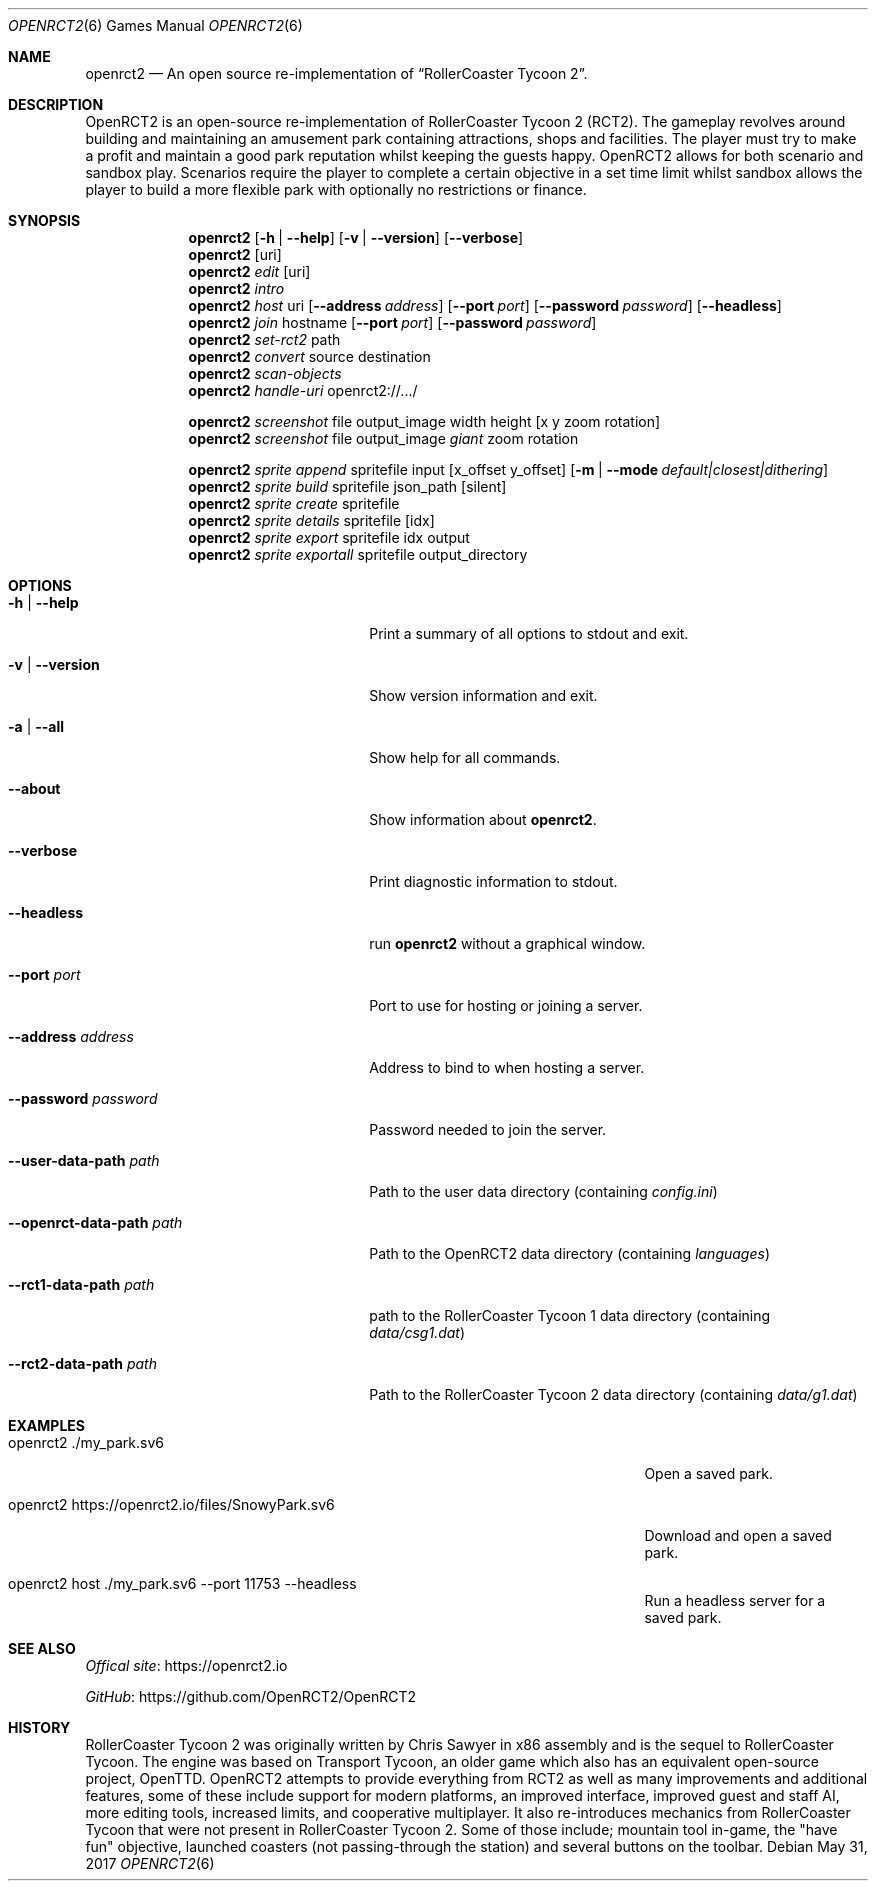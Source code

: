 .Dd May 31, 2017
.Dt OPENRCT2 6
.Os
.Sh NAME
.Nm openrct2
.Nd An open source re-implementation of \(lqRollerCoaster Tycoon 2\(rq.

.Sh DESCRIPTION
OpenRCT2 is an open-source re-implementation of RollerCoaster Tycoon 2 (RCT2).
The gameplay revolves around building and maintaining an amusement park
containing attractions, shops and facilities. The player must try to make a
profit and maintain a good park reputation whilst keeping the guests happy.
OpenRCT2 allows for both scenario and sandbox play. Scenarios require the
player to complete a certain objective in a set time limit whilst sandbox
allows the player to build a more flexible park with optionally no
restrictions or finance.

.Sh SYNOPSIS
.Nm
.Op Fl h | -help
.Op Fl v | -version
.Op Fl -verbose
.Nm
.Op uri
.Nm
.Ar edit
.Op uri
.Nm
.Ar intro
.Nm
.Ar host
uri
.Op Fl -address Ar address
.Op Fl -port Ar port
.Op Fl -password Ar password
.Op Fl -headless
.Nm
.Ar join
hostname
.Op Fl -port Ar port
.Op Fl -password Ar password
.Nm
.Ar set-rct2
path
.Nm
.Ar convert
source
destination
.Nm
.Ar scan-objects
.Nm
.Ar handle-uri
openrct2://.../

.Nm
.Ar screenshot
file output_image width height
.Op x y zoom rotation
.Nm
.Ar screenshot
file output_image
.Ar giant
zoom rotation

.Nm
.Ar sprite append
spritefile input
.Op x_offset y_offset
.Op Fl m | -mode Ar default|closest|dithering
.Nm
.Ar sprite build
spritefile json_path
.Op silent
.Nm
.Ar sprite create
spritefile
.Nm
.Ar sprite details
spritefile
.Op idx
.Nm
.Ar sprite export
spritefile idx output
.Nm
.Ar sprite exportall
spritefile output_directory

.Sh OPTIONS
.Bl -tag -width "-openrct-data-path path "

.It Fl h | -help
Print a summary of all options to stdout and exit.

.It Fl v | -version
Show version information and exit.

.It Fl a | -all
Show help for all commands.

.It Fl -about
Show information about
.Nm .

.It Fl -verbose
Print diagnostic information to stdout.

.It Fl -headless
run
.Nm
without a graphical window.

.It Fl -port Ar port
Port to use for hosting or joining a server.

.It Fl -address Ar address
Address to bind to when hosting a server.

.It Fl -password Ar password
Password needed to join the server.

.It Fl -user-data-path Ar path
Path to the user data directory (containing
.Pa config.ini )

.It Fl -openrct-data-path Ar path
Path to the OpenRCT2 data directory (containing
.Pa languages )

.It Fl -rct1-data-path Ar path
path to the RollerCoaster Tycoon 1 data directory (containing
.Pa data/csg1.dat )

.It Fl -rct2-data-path Ar path
Path to the RollerCoaster Tycoon 2 data directory (containing
.Pa data/g1.dat )

.Sh EXAMPLES
.Bl -tag -width "openrct2 https://openrct2.io/files/SnowyPark.sv6 "
.It openrct2 ./my_park.sv6
Open a saved park.
.It openrct2 https://openrct2.io/files/SnowyPark.sv6
Download and open a saved park.
.It openrct2 host ./my_park.sv6 --port 11753 --headless
Run a headless server for a saved park.

.Sh SEE ALSO
.Lk https://openrct2.io "Offical site"

.Lk https://github.com/OpenRCT2/OpenRCT2 "GitHub"
.Sh HISTORY
RollerCoaster Tycoon 2 was originally written by Chris Sawyer in x86 assembly
and is the sequel to RollerCoaster Tycoon. The engine was based on
Transport Tycoon, an older game which also has an equivalent open-source
project, OpenTTD. OpenRCT2 attempts to provide everything from RCT2 as well as
many improvements and additional features, some of these include support for
modern platforms, an improved interface, improved guest and staff AI, more
editing tools, increased limits, and cooperative multiplayer. It also
re-introduces mechanics from RollerCoaster Tycoon that were not present in
RollerCoaster Tycoon 2. Some of those include; mountain tool in-game, the
"have fun" objective, launched coasters (not passing-through the station) and
several buttons on the toolbar.
